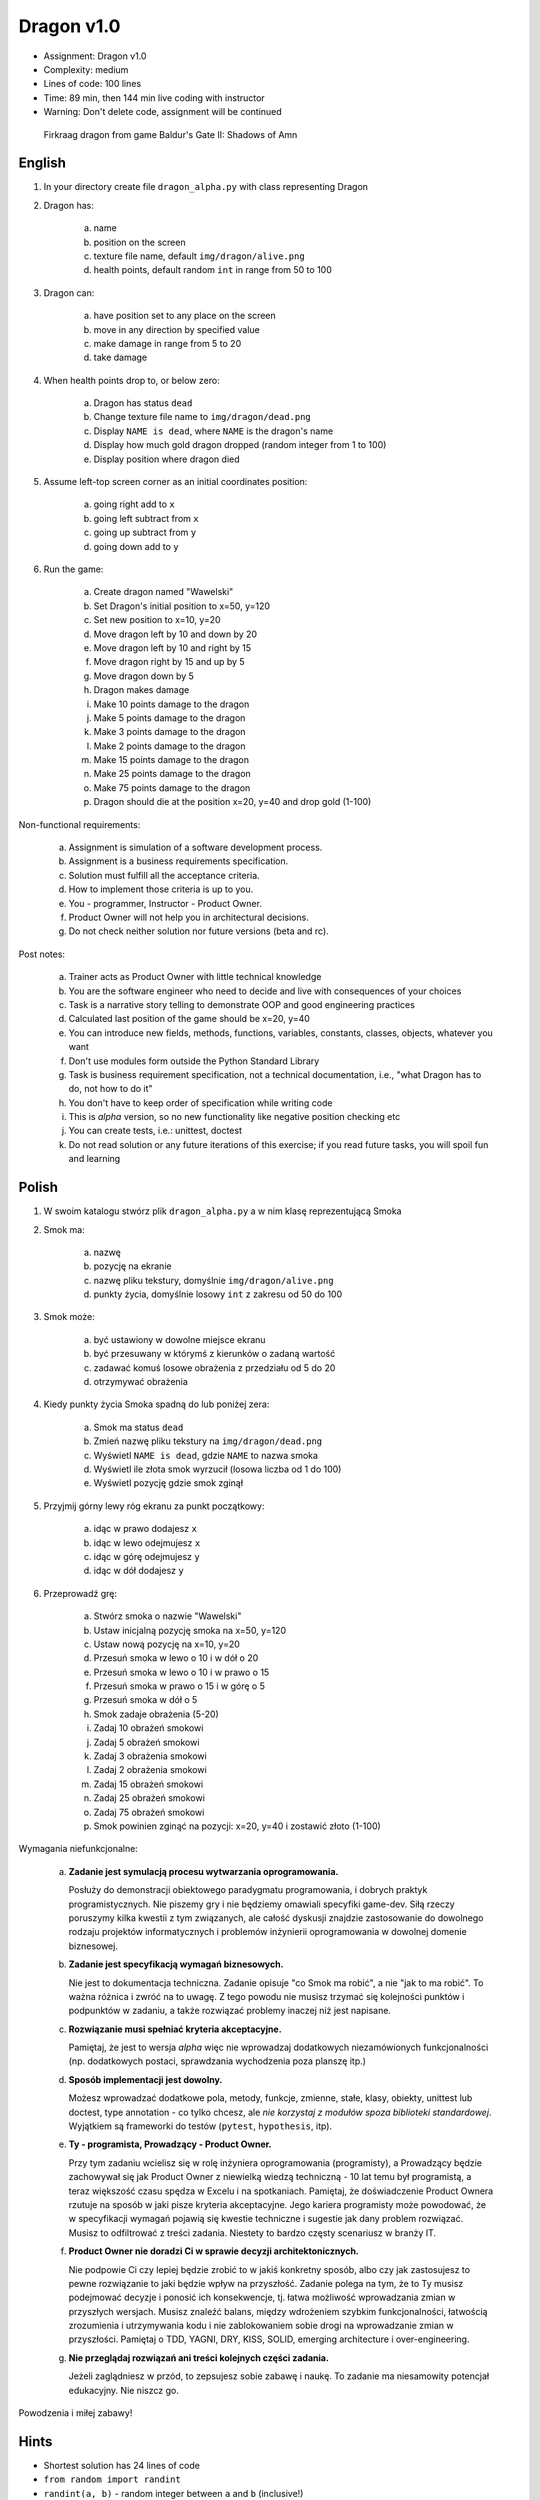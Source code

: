 Dragon v1.0
===========
* Assignment: Dragon v1.0
* Complexity: medium
* Lines of code: 100 lines
* Time: 89 min, then 144 min live coding with instructor
* Warning: Don't delete code, assignment will be continued

.. figure:: img/dragon.gif

    Firkraag dragon from game Baldur's Gate II: Shadows of Amn


English
-------
1. In your directory create file ``dragon_alpha.py`` with class representing Dragon

2. Dragon has:

    a. name
    b. position on the screen
    c. texture file name, default ``img/dragon/alive.png``
    d. health points, default random ``int`` in range from 50 to 100

3. Dragon can:

    a. have position set to any place on the screen
    b. move in any direction by specified value
    c. make damage in range from 5 to 20
    d. take damage

4. When health points drop to, or below zero:

    a. Dragon has status ``dead``
    b. Change texture file name to  ``img/dragon/dead.png``
    c. Display ``NAME is dead``, where ``NAME`` is the dragon's name
    d. Display how much gold dragon dropped (random integer from 1 to 100)
    e. Display position where dragon died

5. Assume left-top screen corner as an initial coordinates position:

    a. going right add to ``x``
    b. going left subtract from ``x``
    c. going up subtract from ``y``
    d. going down add to ``y``

6. Run the game:

    a. Create dragon named "Wawelski"
    b. Set Dragon's initial position to x=50, y=120
    c. Set new position to x=10, y=20
    d. Move dragon left by 10 and down by 20
    e. Move dragon left by 10 and right by 15
    f. Move dragon right by 15 and up by 5
    g. Move dragon down by 5
    h. Dragon makes damage
    i. Make 10 points damage to the dragon
    j. Make 5 points damage to the dragon
    k. Make 3 points damage to the dragon
    l. Make 2 points damage to the dragon
    m. Make 15 points damage to the dragon
    n. Make 25 points damage to the dragon
    o. Make 75 points damage to the dragon
    p. Dragon should die at the position x=20, y=40 and drop gold (1-100)

Non-functional requirements:

    a. Assignment is simulation of a software development process.
    b. Assignment is a business requirements specification.
    c. Solution must fulfill all the acceptance criteria.
    d. How to implement those criteria is up to you.
    e. You - programmer, Instructor - Product Owner.
    f. Product Owner will not help you in architectural decisions.
    g. Do not check neither solution nor future versions (beta and rc).

Post notes:

    a. Trainer acts as Product Owner with little technical knowledge
    b. You are the software engineer who need to decide and live with
       consequences of your choices
    c. Task is a narrative story telling to demonstrate OOP
       and good engineering practices
    d. Calculated last position of the game should be x=20, y=40
    e. You can introduce new fields, methods, functions, variables,
       constants, classes, objects, whatever you want
    f. Don't use modules form outside the Python Standard Library
    g. Task is business requirement specification, not a technical
       documentation, i.e., "what Dragon has to do, not how to do it"
    h. You don't have to keep order of specification while writing code
    i. This is `alpha` version, so no new functionality like
       negative position checking etc
    j. You can create tests, i.e.: unittest, doctest
    k. Do not read solution or any future iterations of this exercise;
       if you read future tasks, you will spoil fun and learning


Polish
------
1. W swoim katalogu stwórz plik ``dragon_alpha.py`` a w nim klasę reprezentującą Smoka

2. Smok ma:

    a. nazwę
    b. pozycję na ekranie
    c. nazwę pliku tekstury, domyślnie ``img/dragon/alive.png``
    d. punkty życia, domyślnie losowy ``int`` z zakresu od 50 do 100

3. Smok może:

    a. być ustawiony w dowolne miejsce ekranu
    b. być przesuwany w którymś z kierunków o zadaną wartość
    c. zadawać komuś losowe obrażenia z przedziału od 5 do 20
    d. otrzymywać obrażenia

4. Kiedy punkty życia Smoka spadną do lub poniżej zera:

    a. Smok ma status ``dead``
    b. Zmień nazwę pliku tekstury na ``img/dragon/dead.png``
    c. Wyświetl ``NAME is dead``, gdzie ``NAME`` to nazwa smoka
    d. Wyświetl ile złota smok wyrzucił (losowa liczba od 1 do 100)
    e. Wyświetl pozycję gdzie smok zginął

5. Przyjmij górny lewy róg ekranu za punkt początkowy:

    a. idąc w prawo dodajesz ``x``
    b. idąc w lewo odejmujesz ``x``
    c. idąc w górę odejmujesz ``y``
    d. idąc w dół dodajesz ``y``

6. Przeprowadź grę:

    a. Stwórz smoka o nazwie "Wawelski"
    b. Ustaw inicjalną pozycję smoka na x=50, y=120
    c. Ustaw nową pozycję na x=10, y=20
    d. Przesuń smoka w lewo o 10 i w dół o 20
    e. Przesuń smoka w lewo o 10 i w prawo o 15
    f. Przesuń smoka w prawo o 15 i w górę o 5
    g. Przesuń smoka w dół o 5
    h. Smok zadaje obrażenia (5-20)
    i. Zadaj 10 obrażeń smokowi
    j. Zadaj 5 obrażeń smokowi
    k. Zadaj 3 obrażenia smokowi
    l. Zadaj 2 obrażenia smokowi
    m. Zadaj 15 obrażeń smokowi
    n. Zadaj 25 obrażeń smokowi
    o. Zadaj 75 obrażeń smokowi
    p. Smok powinien zginąć na pozycji: x=20, y=40 i zostawić złoto (1-100)

Wymagania niefunkcjonalne:

    a. **Zadanie jest symulacją procesu wytwarzania oprogramowania.**

       Posłuży do demonstracji obiektowego paradygmatu programowania,
       i dobrych praktyk programistycznych. Nie piszemy gry i nie będziemy
       omawiali specyfiki game-dev. Siłą rzeczy poruszymy kilka kwestii
       z tym związanych, ale całość dyskusji znajdzie zastosowanie do
       dowolnego rodzaju projektów informatycznych i problemów inżynierii
       oprogramowania w dowolnej domenie biznesowej.

    b. **Zadanie jest specyfikacją wymagań biznesowych.**

       Nie jest to dokumentacja techniczna. Zadanie opisuje "co Smok ma
       robić", a nie "jak to ma robić". To ważna różnica i zwróć na to uwagę.
       Z tego powodu nie musisz trzymać się kolejności punktów i podpunktów
       w zadaniu, a także rozwiązać problemy inaczej niż jest napisane.

    c. **Rozwiązanie musi spełniać kryteria akceptacyjne.**

       Pamiętaj, że jest to wersja `alpha` więc nie wprowadzaj dodatkowych
       niezamówionych funkcjonalności (np. dodatkowych postaci, sprawdzania
       wychodzenia poza planszę itp.)

    d. **Sposób implementacji jest dowolny.**

       Możesz wprowadzać dodatkowe pola, metody, funkcje, zmienne, stałe,
       klasy, obiekty, unittest lub doctest, type annotation - co tylko
       chcesz, ale `nie korzystaj z modułów spoza biblioteki standardowej`.
       Wyjątkiem są frameworki do testów (``pytest``, ``hypothesis``, itp).

    e. **Ty - programista, Prowadzący - Product Owner.**

       Przy tym zadaniu wcielisz się w rolę inżyniera oprogramowania
       (programisty), a Prowadzący będzie zachowywał się jak Product Owner
       z niewielką wiedzą techniczną - 10 lat temu był programistą, a teraz
       większość czasu spędza w Excelu i na spotkaniach. Pamiętaj, że
       doświadczenie Product Ownera rzutuje na sposób w jaki pisze kryteria
       akceptacyjne. Jego kariera programisty może powodować,
       że w specyfikacji wymagań pojawią się kwestie techniczne i sugestie
       jak dany problem rozwiązać. Musisz to odfiltrować z treści zadania.
       Niestety to bardzo częsty scenariusz w branży IT.

    f. **Product Owner nie doradzi Ci w sprawie decyzji architektonicznych.**

       Nie podpowie Ci czy lepiej będzie zrobić to w jakiś konkretny sposób,
       albo czy jak zastosujesz to pewne rozwiązanie to jaki będzie wpływ na
       przyszłość. Zadanie polega na tym, że to Ty musisz podejmować decyzje
       i ponosić ich konsekwencje, tj. łatwa możliwość wprowadzania zmian w
       przyszłych wersjach. Musisz znaleźć balans, między wdrożeniem szybkim
       funkcjonalności, łatwością zrozumienia i utrzymywania kodu i nie
       zablokowaniem sobie drogi na wprowadzanie zmian w przyszłości.
       Pamiętaj o TDD, YAGNI, DRY, KISS, SOLID, emerging architecture
       i over-engineering.

    g. **Nie przeglądaj rozwiązań ani treści kolejnych części zadania.**

       Jeżeli zaglądniesz w przód, to zepsujesz sobie zabawę i naukę. To
       zadanie ma niesamowity potencjał edukacyjny. Nie niszcz go.

Powodzenia i miłej zabawy!


Hints
-----
* Shortest solution has 24 lines of code
* ``from random import randint``
* ``randint(a, b)`` - random integer between ``a`` and ``b`` (inclusive!)


Solution
--------
* EN: Note, that this will spoil your fun and learning
* PL: Zwróć uwagę, że to zepsuje Twoją zabawę i naukę
* :download:`Basic <assignments/dragon_alpha_basic.py>`
* :download:`Intermediate <assignments/dragon_alpha_intermediate3.py>`
* :download:`Advanced <assignments/dragon_alpha_advanced.py>`
